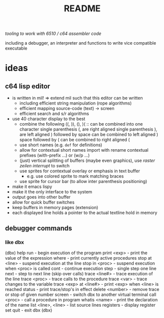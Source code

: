 #+title: README
/tooling to work with 6510 / c64 assembler code/

including a debugger, an interpreter and functions to write vice compatible executable

* ideas
** c64 lisp editor
- is written in mil! => extend mil such that this editor can be written
  - including efficient string manipulation (rope algorithms)
  - efficient mapping source-code (text) -> screen
  - efficient search and s/r algorithms
- use 40 character display to the best
  - combine the following
    ((, )), (), )( :: can be combined into one character
    single parenthesis (, are right aligned
    single parenthesis ), are left aligned
    ) followed by space can be combined to left aligned )
    space followed by ( can be combined to right aligned (
  - use short names (e.g. ~def~ for definitions)
  - allow for contextual short names
    import with rename
    contextual prefixes (with-prefix ...) or (w/p ...)
  - (just) vertical splitting of buffers (maybe even graphics), use /raster zeilen interrupt/ to switch
  - use sprites for contextual overlay or emphasis in text buffer
    - e.g. use colored sprite to mark matching braces
  - use sprite for cursor bar (to allow inter parenthesis positioning)
- make it emacs lispy
- make it the only interface to the system
- output goes into other buffer
- allow for quick buffer switches
- keep buffers in memory pages (extension)
- each displayed line holds a pointer to the actual textline hold in memory
** debugger commands
*** like dbx
(dbx) help
run                    - begin execution of the program
print <exp>            - print the value of the expression
where                  - print currently active procedures
stop at <line>         - suspend execution at the line
stop in <proc>         - suspend execution when <proc> is called
cont                   - continue execution
step                   - single step one line
next                   - step to next line (skip over calls)
trace <line#>          - trace execution of the line
trace <proc>           - trace calls to the procedure
trace <var>            - trace changes to the variable
trace <exp> at <line#> - print <exp> when <line> is reached
status                 - print trace/stop's in effect
delete <number>        - remove trace or stop of given number
screen                 - switch dbx to another virtual terminal
call <proc>            - call a procedure in program
whatis <name>          - print the declaration of the name
list <line>, <line>    - list source lines
registers              - display register set
quit                   - exit dbx
(dbx)
